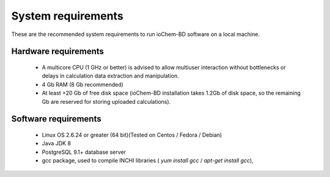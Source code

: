 System requirements
===================

These are the recommended system requirements to run ioChem-BD software on a local machine.

Hardware requirements
---------------------

  -  A multicore CPU (1 GHz or better) is advised to allow multiuser interaction without bottlenecks or delays in calculation data extraction and manipulation.
  -  4 Gb RAM (8 Gb recommended)
  -  At least +20 Gb of free disk space (ioChem-BD installation takes 1.2Gb of disk space, so the remaining Gb are reserved for storing uploaded calculations).

Software requirements
---------------------

  -  Linux OS 2.6.24 or greater (64 bit)(Tested on Centos / Fedora / Debian)
  -  Java JDK 8   
  -  PostgreSQL 9.1+ database server
  -  gcc package, used to compile INCHI libraries ( *yum install gcc* / *apt-get install gcc*),

